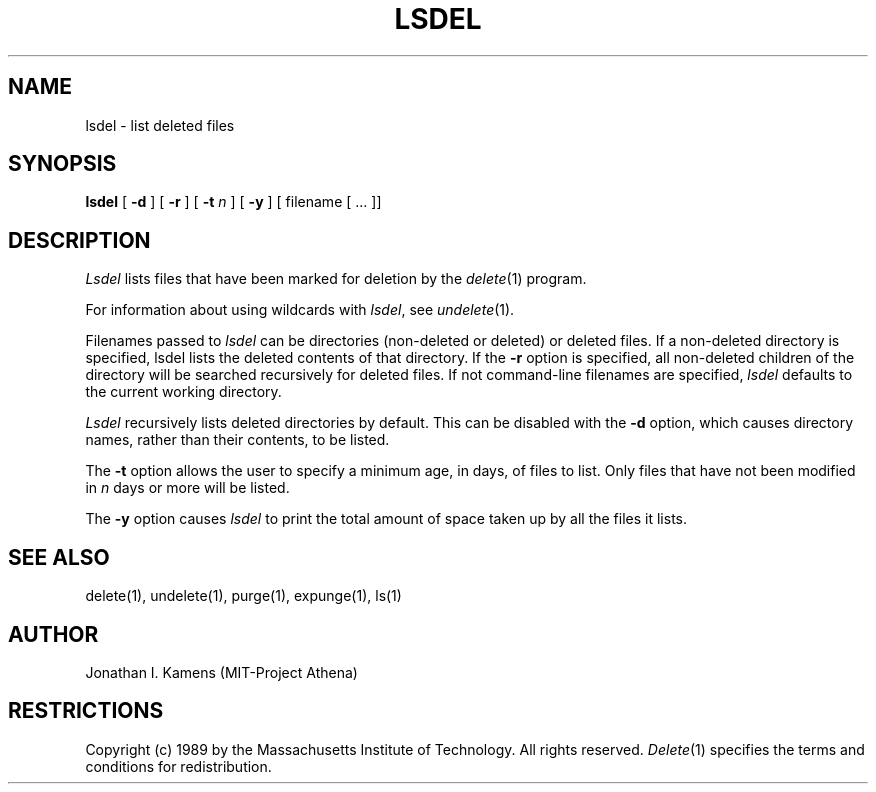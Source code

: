 .\"	$Source: /afs/dev.mit.edu/source/repository/athena/bin/delete/man1/lsdel.1,v $
.\"	$Author: jik $
.\"	$Header: /afs/dev.mit.edu/source/repository/athena/bin/delete/man1/lsdel.1,v 1.3 1989-03-27 11:32:45 jik Exp $
.\"
.\" Copyright 1989 by the Massachusetts Institute of Technology.  All
.\" rights reserved.  The file /usr/include/mit-copyright.h specifies
.\" the terms and conditions for redistribution.
.\"
.\"
.TH LSDEL 1 "January 27, 1988" "MIT Project Athena"
.ds ]W MIT Project Athena
.SH NAME
lsdel \- list deleted files
.SH SYNOPSIS
.B lsdel
[
.B \-d
] [
.B \-r
] [
.B \-t \fIn\fR
] [
.B \-y
] [ filename [ ... ]]
.PP
.SH DESCRIPTION
.I Lsdel
lists files that have been marked for deletion by the \fIdelete\fR(1)
program.
.PP
For information about using wildcards with \fIlsdel\fR, see
\fIundelete\fR(1).
.PP
Filenames passed to \fIlsdel\fR can be directories (non-deleted or
deleted) or deleted files.  If a non-deleted directory is specified,
lsdel lists the deleted contents of that directory.  If the
.BR \-r
option is specified, all non-deleted children of the directory will be
searched recursively for deleted files.  If not command-line filenames
are specified,
.I lsdel
defaults to the current working directory.
.PP
.I Lsdel
recursively lists deleted directories by default.  This can be
disabled with the
.BR \-d
option, which causes directory names, rather than their contents, to
be listed.
.PP
The
.BR \-t
option allows the user to specify a minimum age, in days, of files to
list.  Only files that have not been modified in \fIn\fR days or more
will be listed.
.PP
The
.BR \-y
option causes
.I lsdel
to print the total amount of space taken up by all the files it lists.
.SH "SEE ALSO"
delete(1), undelete(1), purge(1), expunge(1), ls(1)
.SH AUTHOR
Jonathan I. Kamens (MIT-Project Athena)
.SH RESTRICTIONS
Copyright (c) 1989 by the Massachusetts Institute of Technology.  All
rights reserved.
.IR Delete (1)
specifies the terms and conditions for redistribution.
